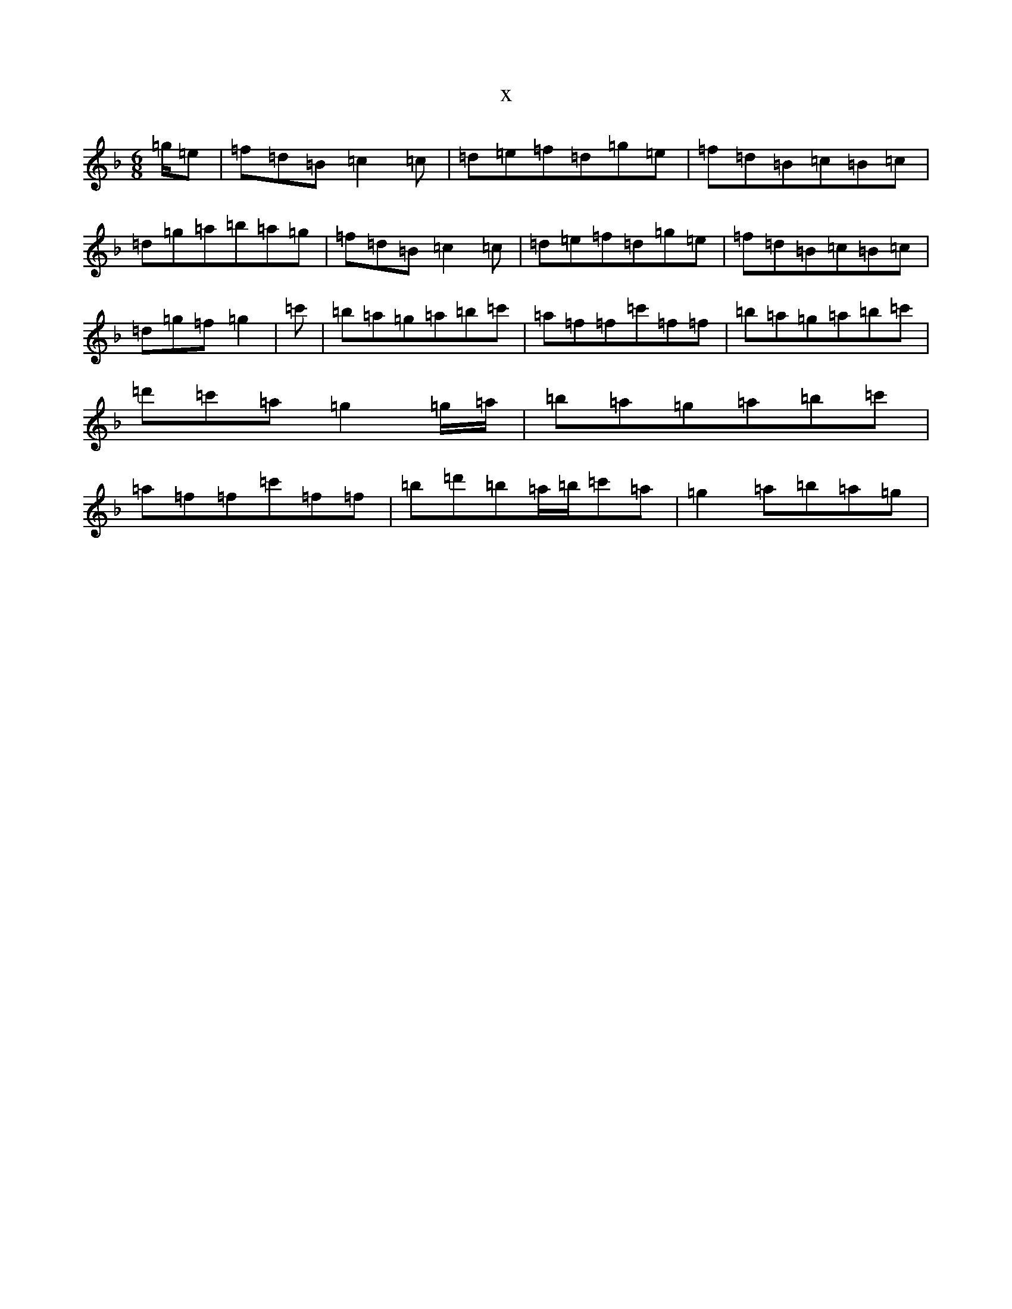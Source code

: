 X:2423
T:x
L:1/8
M:6/8
K: C Mixolydian
=g/2=e|=f=d=B=c2=c|=d=e=f=d=g=e|=f=d=B=c=B=c|=d=g=a=b=a=g|=f=d=B=c2=c|=d=e=f=d=g=e|=f=d=B=c=B=c|=d=g=f=g2|=c'|=b=a=g=a=b=c'|=a=f=f=c'=f=f|=b=a=g=a=b=c'|=d'=c'=a=g2=g/2=a/2|=b=a=g=a=b=c'|=a=f=f=c'=f=f|=b=d'=b=a/2=b/2=c'=a|=g2=a=b=a=g|